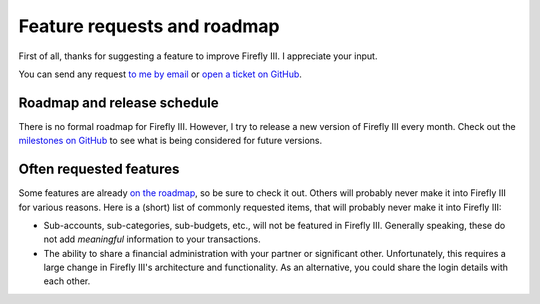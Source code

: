 ============================
Feature requests and roadmap
============================

First of all, thanks for suggesting a feature to improve Firefly III. I appreciate your input. 

You can send any request `to me by email <mailto:thegrumpydictator@gmail.com>`_ or `open a ticket on GitHub <https://github.com/firefly-iii/firefly-iii/issues>`_.

Roadmap and release schedule
----------------------------

There is no formal roadmap for Firefly III. However, I try to release a new version of Firefly III every month. Check out the `milestones on GitHub <https://github.com/firefly-iii/firefly-iii/milestones>`_ to see what is being considered for future versions.

Often requested features
------------------------

Some features are already `on the roadmap <https://github.com/firefly-iii/firefly-iii/issues>`_, so be sure to check it out. Others will probably never make it into Firefly III for various reasons. Here is a (short) list of commonly requested items, that will probably never make it into Firefly III:

* Sub-accounts, sub-categories, sub-budgets, etc., will not be featured in Firefly III. Generally speaking, these do not add *meaningful* information to your transactions.
* The ability to share a financial administration with your partner or significant other. Unfortunately, this requires a large change in Firefly III's architecture and functionality. As an alternative, you could share the login details with each other.
